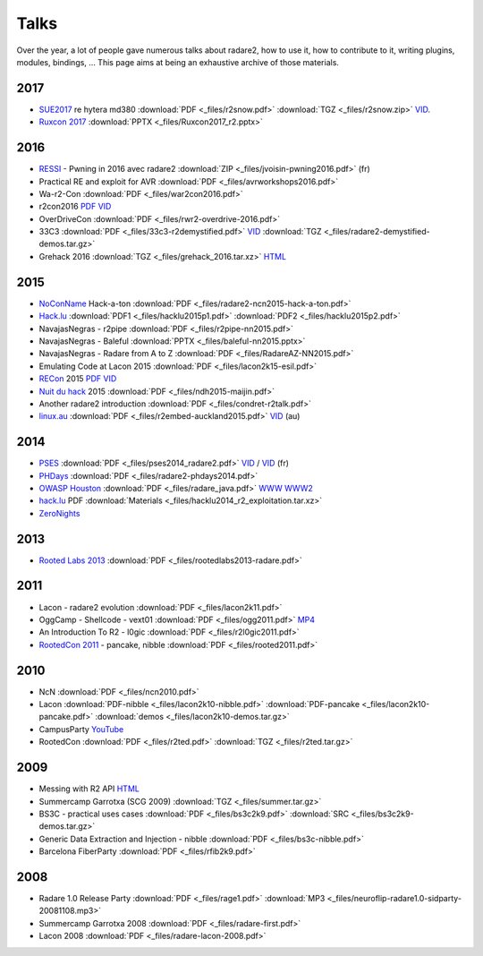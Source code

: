 .. _talks:

Talks
=====

Over the year, a lot of people gave numerous talks about radare2, how to use it,
how to contribute to it, writing plugins, modules, bindings, …
This page aims at being an exhaustive archive of those materials.

2017
----

- `SUE2017 <https://sue2017.snow.nl/>`__ re hytera md380 :download:`PDF <_files/r2snow.pdf>` :download:`TGZ <_files/r2snow.zip>` `VID <https://vimeo.com/211371081>`__.
- `Ruxcon 2017 <https://ruxcon.org.au>`__ :download:`PPTX <_files/Ruxcon2017_r2.pptx>`

2016
----

- `RESSI <http://ressi2016.sciencesconf.org/>`__ - Pwning in 2016 avec radare2 :download:`ZIP <_files/jvoisin-pwning2016.pdf>` (fr)
- Practical RE and exploit for AVR :download:`PDF <_files/avrworkshops2016.pdf>`
- Wa-r2-Con :download:`PDF <_files/war2con2016.pdf>`
- r2con2016 `PDF <https://github.com/radareorg/r2con>`__ `VID <https://www.youtube.com/watch?v=QVjrqlo5A9g&list=PLjIhlLNy_Y9O62rjwYD48pVER0EVh1-aU>`__
- OverDriveCon :download:`PDF <_files/rwr2-overdrive-2016.pdf>`
- 33C3 :download:`PDF <_files/33c3-r2demystified.pdf>` `VID <https://www.youtube.com/watch?v=afPZG6XC-KU>`__ :download:`TGZ <_files/radare2-demystified-demos.tar.gz>`
- Grehack 2016 :download:`TGZ <_files/grehack_2016.tar.xz>` `HTML <https://dustri.org/b/radare2-at-the-grehack-2016.html>`__

2015
----

- `NoConName <http://www.noconname.org/>`__ Hack-a-ton :download:`PDF <_files/radare2-ncn2015-hack-a-ton.pdf>`
- `Hack.lu <http://2015.hack.lu/>`__ :download:`PDF1 <_files/hacklu2015p1.pdf>` :download:`PDF2 <_files/hacklu2015p2.pdf>`
- NavajasNegras - r2pipe :download:`PDF <_files/r2pipe-nn2015.pdf>`
- NavajasNegras - Baleful :download:`PPTX <_files/baleful-nn2015.pptx>`
- NavajasNegras - Radare from A to Z :download:`PDF <_files/RadareAZ-NN2015.pdf>`
- Emulating Code at Lacon 2015 :download:`PDF <_files/lacon2k15-esil.pdf>`
- `RECon <http://recon.cx/2015/schedule/events/49.html>`__ 2015 `PDF <_files/recon2015.pdf>`__ `VID <https://recon.cx/2015/recordings/recon2015-04-jeffrey-crowell-julien-voisin-Radare2-building-a-new-IDA.mp4>`__
- `Nuit du hack <https://nuitduhack.com/en/workshops.html#radare2>`__ 2015 :download:`PDF <_files/ndh2015-maijin.pdf>`
- Another radare2 introduction :download:`PDF <_files/condret-r2talk.pdf>`
- `linux.au <https://linux.conf.au/>`__ :download:`PDF <_files/r2embed-auckland2015.pdf>`  `VID <https://www.youtube.com/watch?v=R3sGlzXfEkU>`__ (au)

2014
----

- `PSES <https://passageenseine.fr/Passage>`__ :download:`PDF <_files/pses2014_radare2.pdf>` `VID <https://www.youtube.com/watch?v=rrR2Bcyheu4>`__ / `VID <http://data.passageenseine.org/2014/PSES_2014_Voisin_Radare2.webm>`__ (fr)
- `PHDays <http://2014.phdays.com/>`__ :download:`PDF <_files/radare2-phdays2014.pdf>`
- `OWASP Houston <https://www.owasp.org/index.php/Houston>`__ :download:`PDF <_files/radare_java.pdf>` `WWW <http://dso.thecoverofnight.com/posts/2014/04/radare-java-intro/>`__ `WWW2 <http://dso.thecoverofnight.com/posts/2014/04/radare-java-artifact-enumeration/>`__
- `hack.lu <http://2014.hack.lu/index.php/List#Radare2.2C_a_Concrete_Alternative_to_IDA_-_workshop>`__ PDF :download:`Materials <_files/hacklu2014_r2_exploitation.tar.xz>`
- `ZeroNights <http://2014.zeronights.org/conference/workshops.html>`__

2013
----

- `Rooted Labs 2013 <https://www.rootedcon.es/rootedlabs/>`__ :download:`PDF <_files/rootedlabs2013-radare.pdf>`

2011
----

- Lacon - radare2 evolution :download:`PDF <_files/lacon2k11.pdf>`
- OggCamp - Shellcode - vext01 :download:`PDF <_files/ogg2011.pdf>` `MP4 <http://blip.tv/file/get/Oggcamp-ReversingShell888.mp4>`__
- An Introduction To R2 - l0gic :download:`PDF <_files/r2l0gic2011.pdf>`
- `RootedCon 2011 <https://www.rootedcon.es/rooted-con-2011/>`__ - pancake, nibble :download:`PDF <_files/rooted2011.pdf>`

2010
----

- NcN :download:`PDF <_files/ncn2010.pdf>`
- Lacon :download:`PDF-nibble <_files/lacon2k10-nibble.pdf>` :download:`PDF-pancake <_files/lacon2k10-pancake.pdf>` :download:`demos <_files/lacon2k10-demos.tar.gz>`
- CampusParty `YouTube <https://www.youtube.com/watch?v=w735mjzNVjI>`__
- RootedCon :download:`PDF <_files/r2ted.pdf>` :download:`TGZ <_files/r2ted.tar.gz>`

2009
----

- Messing with R2 API `HTML <http://radare.org/get/lacon-radare-2009>`__
- Summercamp Garrotxa (SCG 2009) :download:`TGZ <_files/summer.tar.gz>`
- BS3C - practical uses cases :download:`PDF <_files/bs3c2k9.pdf>` :download:`SRC <_files/bs3c2k9-demos.tar.gz>`
- Generic Data Extraction and Injection - nibble :download:`PDF <_files/bs3c-nibble.pdf>`
- Barcelona FiberParty :download:`PDF <_files/rfib2k9.pdf>`

2008
----

- Radare 1.0 Release Party :download:`PDF <_files/rage1.pdf>` :download:`MP3 <_files/neuroflip-radare1.0-sidparty-20081108.mp3>`
- Summercamp Garrotxa 2008 :download:`PDF <_files/radare-first.pdf>`
- Lacon 2008 :download:`PDF <_files/radare-lacon-2008.pdf>`
